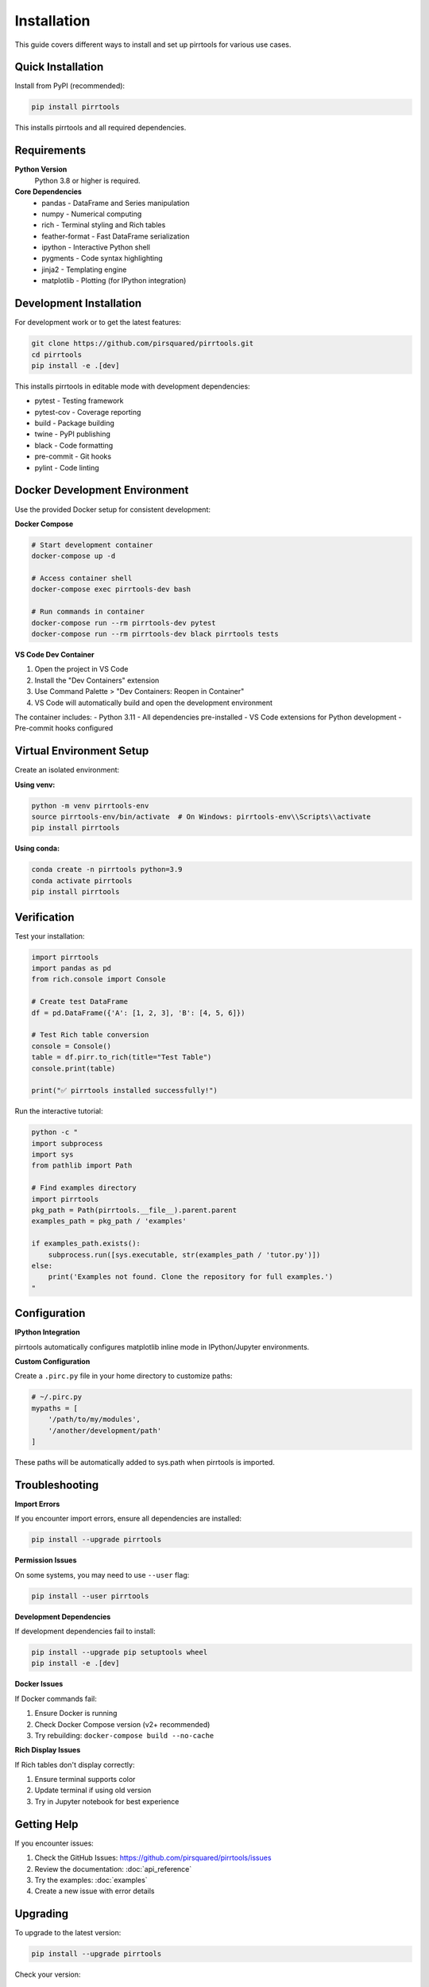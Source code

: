 ============
Installation
============

This guide covers different ways to install and set up pirrtools for various use cases.

Quick Installation
==================

Install from PyPI (recommended):

.. code-block:: bash

   pip install pirrtools

This installs pirrtools and all required dependencies.

Requirements
============

**Python Version**
   Python 3.8 or higher is required.

**Core Dependencies**
   - pandas - DataFrame and Series manipulation
   - numpy - Numerical computing
   - rich - Terminal styling and Rich tables
   - feather-format - Fast DataFrame serialization
   - ipython - Interactive Python shell
   - pygments - Code syntax highlighting
   - jinja2 - Templating engine
   - matplotlib - Plotting (for IPython integration)

Development Installation
========================

For development work or to get the latest features:

.. code-block:: bash

   git clone https://github.com/pirsquared/pirrtools.git
   cd pirrtools
   pip install -e .[dev]

This installs pirrtools in editable mode with development dependencies:

- pytest - Testing framework
- pytest-cov - Coverage reporting
- build - Package building
- twine - PyPI publishing
- black - Code formatting
- pre-commit - Git hooks
- pylint - Code linting

Docker Development Environment
==============================

Use the provided Docker setup for consistent development:

**Docker Compose**

.. code-block:: bash

   # Start development container
   docker-compose up -d
   
   # Access container shell
   docker-compose exec pirrtools-dev bash
   
   # Run commands in container
   docker-compose run --rm pirrtools-dev pytest
   docker-compose run --rm pirrtools-dev black pirrtools tests

**VS Code Dev Container**

1. Open the project in VS Code
2. Install the "Dev Containers" extension
3. Use Command Palette > "Dev Containers: Reopen in Container"
4. VS Code will automatically build and open the development environment

The container includes:
- Python 3.11
- All dependencies pre-installed
- VS Code extensions for Python development
- Pre-commit hooks configured

Virtual Environment Setup
=========================

Create an isolated environment:

**Using venv:**

.. code-block:: bash

   python -m venv pirrtools-env
   source pirrtools-env/bin/activate  # On Windows: pirrtools-env\\Scripts\\activate
   pip install pirrtools

**Using conda:**

.. code-block:: bash

   conda create -n pirrtools python=3.9
   conda activate pirrtools
   pip install pirrtools

Verification
============

Test your installation:

.. code-block:: python

   import pirrtools
   import pandas as pd
   from rich.console import Console
   
   # Create test DataFrame
   df = pd.DataFrame({'A': [1, 2, 3], 'B': [4, 5, 6]})
   
   # Test Rich table conversion
   console = Console()
   table = df.pirr.to_rich(title="Test Table")
   console.print(table)
   
   print("✅ pirrtools installed successfully!")

Run the interactive tutorial:

.. code-block:: bash

   python -c "
   import subprocess
   import sys
   from pathlib import Path
   
   # Find examples directory
   import pirrtools
   pkg_path = Path(pirrtools.__file__).parent.parent
   examples_path = pkg_path / 'examples'
   
   if examples_path.exists():
       subprocess.run([sys.executable, str(examples_path / 'tutor.py')])
   else:
       print('Examples not found. Clone the repository for full examples.')
   "

Configuration
=============

**IPython Integration**

pirrtools automatically configures matplotlib inline mode in IPython/Jupyter environments.

**Custom Configuration**

Create a ``.pirc.py`` file in your home directory to customize paths:

.. code-block:: python

   # ~/.pirc.py
   mypaths = [
       '/path/to/my/modules',
       '/another/development/path'
   ]

These paths will be automatically added to sys.path when pirrtools is imported.

Troubleshooting
===============

**Import Errors**

If you encounter import errors, ensure all dependencies are installed:

.. code-block:: bash

   pip install --upgrade pirrtools

**Permission Issues**

On some systems, you may need to use ``--user`` flag:

.. code-block:: bash

   pip install --user pirrtools

**Development Dependencies**

If development dependencies fail to install:

.. code-block:: bash

   pip install --upgrade pip setuptools wheel
   pip install -e .[dev]

**Docker Issues**

If Docker commands fail:

1. Ensure Docker is running
2. Check Docker Compose version (v2+ recommended)
3. Try rebuilding: ``docker-compose build --no-cache``

**Rich Display Issues**

If Rich tables don't display correctly:

1. Ensure terminal supports color
2. Update terminal if using old version
3. Try in Jupyter notebook for best experience

Getting Help
============

If you encounter issues:

1. Check the GitHub Issues: https://github.com/pirsquared/pirrtools/issues
2. Review the documentation: :doc:`api_reference`
3. Try the examples: :doc:`examples`
4. Create a new issue with error details

Upgrading
=========

To upgrade to the latest version:

.. code-block:: bash

   pip install --upgrade pirrtools

Check your version:

.. code-block:: python

   import pirrtools
   print(pirrtools.__version__)

Uninstalling
============

To remove pirrtools:

.. code-block:: bash

   pip uninstall pirrtools

This removes pirrtools but leaves dependencies installed. To remove dependencies, you may need to uninstall them manually or recreate your virtual environment.